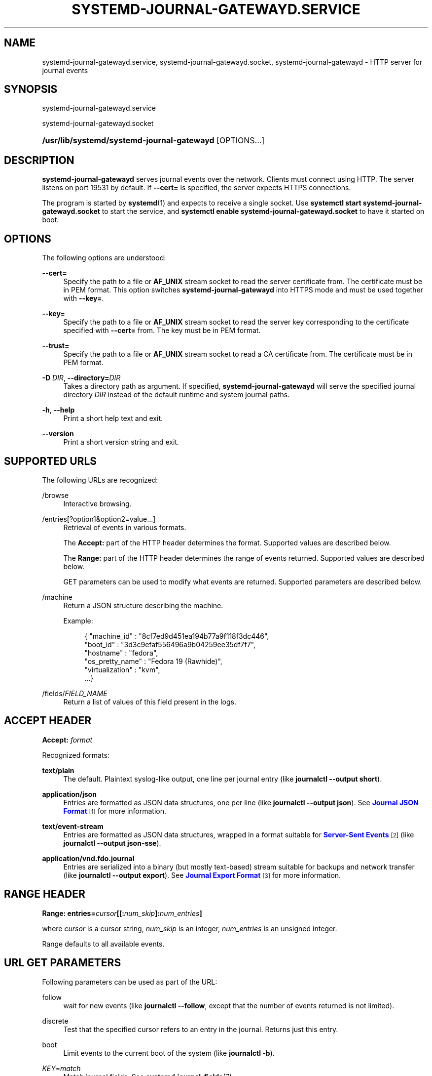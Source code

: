'\" t
.TH "SYSTEMD\-JOURNAL\-GATEWAYD\&.SERVICE" "8" "" "systemd 247" "systemd-journal-gatewayd.service"
.\" -----------------------------------------------------------------
.\" * Define some portability stuff
.\" -----------------------------------------------------------------
.\" ~~~~~~~~~~~~~~~~~~~~~~~~~~~~~~~~~~~~~~~~~~~~~~~~~~~~~~~~~~~~~~~~~
.\" http://bugs.debian.org/507673
.\" http://lists.gnu.org/archive/html/groff/2009-02/msg00013.html
.\" ~~~~~~~~~~~~~~~~~~~~~~~~~~~~~~~~~~~~~~~~~~~~~~~~~~~~~~~~~~~~~~~~~
.ie \n(.g .ds Aq \(aq
.el       .ds Aq '
.\" -----------------------------------------------------------------
.\" * set default formatting
.\" -----------------------------------------------------------------
.\" disable hyphenation
.nh
.\" disable justification (adjust text to left margin only)
.ad l
.\" -----------------------------------------------------------------
.\" * MAIN CONTENT STARTS HERE *
.\" -----------------------------------------------------------------
.SH "NAME"
systemd-journal-gatewayd.service, systemd-journal-gatewayd.socket, systemd-journal-gatewayd \- HTTP server for journal events
.SH "SYNOPSIS"
.PP
systemd\-journal\-gatewayd\&.service
.PP
systemd\-journal\-gatewayd\&.socket
.HP \w'\fB/usr/lib/systemd/systemd\-journal\-gatewayd\fR\ 'u
\fB/usr/lib/systemd/systemd\-journal\-gatewayd\fR [OPTIONS...]
.SH "DESCRIPTION"
.PP
\fBsystemd\-journal\-gatewayd\fR
serves journal events over the network\&. Clients must connect using HTTP\&. The server listens on port 19531 by default\&. If
\fB\-\-cert=\fR
is specified, the server expects HTTPS connections\&.
.PP
The program is started by
\fBsystemd\fR(1)
and expects to receive a single socket\&. Use
\fBsystemctl start systemd\-journal\-gatewayd\&.socket\fR
to start the service, and
\fBsystemctl enable systemd\-journal\-gatewayd\&.socket\fR
to have it started on boot\&.
.SH "OPTIONS"
.PP
The following options are understood:
.PP
\fB\-\-cert=\fR
.RS 4
Specify the path to a file or
\fBAF_UNIX\fR
stream socket to read the server certificate from\&. The certificate must be in PEM format\&. This option switches
\fBsystemd\-journal\-gatewayd\fR
into HTTPS mode and must be used together with
\fB\-\-key=\fR\&.
.RE
.PP
\fB\-\-key=\fR
.RS 4
Specify the path to a file or
\fBAF_UNIX\fR
stream socket to read the server key corresponding to the certificate specified with
\fB\-\-cert=\fR
from\&. The key must be in PEM format\&.
.RE
.PP
\fB\-\-trust=\fR
.RS 4
Specify the path to a file or
\fBAF_UNIX\fR
stream socket to read a CA certificate from\&. The certificate must be in PEM format\&.
.RE
.PP
\fB\-D \fR\fB\fIDIR\fR\fR, \fB\-\-directory=\fR\fB\fIDIR\fR\fR
.RS 4
Takes a directory path as argument\&. If specified,
\fBsystemd\-journal\-gatewayd\fR
will serve the specified journal directory
\fIDIR\fR
instead of the default runtime and system journal paths\&.
.RE
.PP
\fB\-h\fR, \fB\-\-help\fR
.RS 4
Print a short help text and exit\&.
.RE
.PP
\fB\-\-version\fR
.RS 4
Print a short version string and exit\&.
.RE
.SH "SUPPORTED URLS"
.PP
The following URLs are recognized:
.PP
/browse
.RS 4
Interactive browsing\&.
.RE
.PP
/entries[?option1&option2=value\&...]
.RS 4
Retrieval of events in various formats\&.
.sp
The
\fBAccept:\fR
part of the HTTP header determines the format\&. Supported values are described below\&.
.sp
The
\fBRange:\fR
part of the HTTP header determines the range of events returned\&. Supported values are described below\&.
.sp
GET parameters can be used to modify what events are returned\&. Supported parameters are described below\&.
.RE
.PP
/machine
.RS 4
Return a JSON structure describing the machine\&.
.sp
Example:
.sp
.if n \{\
.RS 4
.\}
.nf
{ "machine_id" : "8cf7ed9d451ea194b77a9f118f3dc446",
  "boot_id" : "3d3c9efaf556496a9b04259ee35df7f7",
  "hostname" : "fedora",
  "os_pretty_name" : "Fedora 19 (Rawhide)",
  "virtualization" : "kvm",
  \&...}
.fi
.if n \{\
.RE
.\}
.sp
.RE
.PP
/fields/\fIFIELD_NAME\fR
.RS 4
Return a list of values of this field present in the logs\&.
.RE
.SH "ACCEPT HEADER"
.PP
\fBAccept: \fR\fB\fIformat\fR\fR
.PP
Recognized formats:
.PP
\fBtext/plain\fR
.RS 4
The default\&. Plaintext syslog\-like output, one line per journal entry (like
\fBjournalctl \-\-output short\fR)\&.
.RE
.PP
\fBapplication/json\fR
.RS 4
Entries are formatted as JSON data structures, one per line (like
\fBjournalctl \-\-output json\fR)\&. See
\m[blue]\fBJournal JSON Format\fR\m[]\&\s-2\u[1]\d\s+2
for more information\&.
.RE
.PP
\fBtext/event\-stream\fR
.RS 4
Entries are formatted as JSON data structures, wrapped in a format suitable for
\m[blue]\fBServer\-Sent Events\fR\m[]\&\s-2\u[2]\d\s+2
(like
\fBjournalctl \-\-output json\-sse\fR)\&.
.RE
.PP
\fBapplication/vnd\&.fdo\&.journal\fR
.RS 4
Entries are serialized into a binary (but mostly text\-based) stream suitable for backups and network transfer (like
\fBjournalctl \-\-output export\fR)\&. See
\m[blue]\fBJournal Export Format\fR\m[]\&\s-2\u[3]\d\s+2
for more information\&.
.RE
.SH "RANGE HEADER"
.PP
\fBRange: entries=\fR\fB\fIcursor\fR\fR\fB[[:\fR\fB\fInum_skip\fR\fR\fB]:\fR\fB\fInum_entries\fR\fR\fB]\fR
.PP
where
\fIcursor\fR
is a cursor string,
\fInum_skip\fR
is an integer,
\fInum_entries\fR
is an unsigned integer\&.
.PP
Range defaults to all available events\&.
.SH "URL GET PARAMETERS"
.PP
Following parameters can be used as part of the URL:
.PP
follow
.RS 4
wait for new events (like
\fBjournalctl \-\-follow\fR, except that the number of events returned is not limited)\&.
.RE
.PP
discrete
.RS 4
Test that the specified cursor refers to an entry in the journal\&. Returns just this entry\&.
.RE
.PP
boot
.RS 4
Limit events to the current boot of the system (like
\fBjournalctl \-b\fR)\&.
.RE
.PP
\fIKEY\fR=\fImatch\fR
.RS 4
Match journal fields\&. See
\fBsystemd.journal-fields\fR(7)\&.
.RE
.SH "EXAMPLES"
.PP
Retrieve events from this boot from local journal in
\m[blue]\fBJournal Export Format\fR\m[]\&\s-2\u[3]\d\s+2:
.sp
.if n \{\
.RS 4
.\}
.nf
curl \-\-silent \-H\*(AqAccept: application/vnd\&.fdo\&.journal\*(Aq \e
       \*(Aqhttp://localhost:19531/entries?boot\*(Aq
.fi
.if n \{\
.RE
.\}
.PP
Listen for core dumps:
.sp
.if n \{\
.RS 4
.\}
.nf
curl \*(Aqhttp://localhost:19531/entries?follow&MESSAGE_ID=fc2e22bc6ee647b6b90729ab34a250b1\*(Aq
.fi
.if n \{\
.RE
.\}
.SH "SEE ALSO"
.PP
\fBsystemd\fR(1),
\fBjournalctl\fR(1),
\fBsystemd.journal-fields\fR(7),
\fBsystemd-journald.service\fR(8),
\fBsystemd-journal-remote.service\fR(8),
\fBsystemd-journal-upload.service\fR(8)
.SH "NOTES"
.IP " 1." 4
Journal JSON Format
.RS 4
\%https://www.freedesktop.org/wiki/Software/systemd/json
.RE
.IP " 2." 4
Server-Sent Events
.RS 4
\%https://developer.mozilla.org/en-US/docs/Server-sent_events/Using_server-sent_events
.RE
.IP " 3." 4
Journal Export Format
.RS 4
\%https://www.freedesktop.org/wiki/Software/systemd/export
.RE
